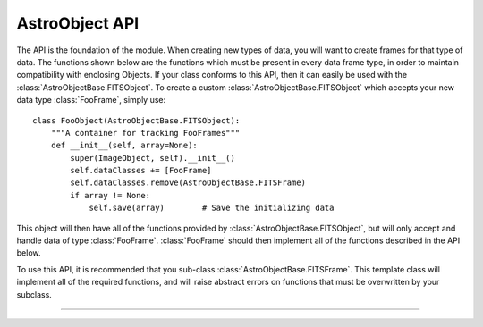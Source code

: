 .. _AstroObjectAPI:

AstroObject API
===============

The API is the foundation of the module. When creating new types of data, you will want to create frames for that type of data. The functions shown below are the functions which must be present in every data frame type, in order to maintain compatibility with enclosing Objects. If your class conforms to this API, then it can easily be used with the :class:`AstroObjectBase.FITSObject`. To create a custom :class:`AstroObjectBase.FITSObject` which accepts your new data type :class:`FooFrame`, simply use::
    
    class FooObject(AstroObjectBase.FITSObject):
        """A container for tracking FooFrames"""
        def __init__(self, array=None):
            super(ImageObject, self).__init__()
            self.dataClasses += [FooFrame]
            self.dataClasses.remove(AstroObjectBase.FITSFrame)
            if array != None:
                self.save(array)        # Save the initializing data
            
        
    
This object will then have all of the functions provided by :class:`AstroObjectBase.FITSObject`, but will only accept and handle data of type :class:`FooFrame`. :class:`FooFrame` should then implement all of the functions described in the API below.

To use this API, it is recommended that you sub-class :class:`AstroObjectBase.FITSFrame`. This template class will implement all of the required functions, and will raise abstract errors on functions that must be overwritten by your subclass.

-----

.. py:class:: AstroFrameAPI()
    
    This is the API for frame objects, that is, objects which represnet a single state of data. See :class:`AstroObjectBase.FITSFrame`. This API is generally not called by the end user, but rather is called by the parent *Object* function. For an example of a parent object, see :class:`AstroObjectBase.FITSObject`
    
    .. py:method:: __call__()
    
        This method will return data for the object. It should normally return a :class:`numpy.ndarray`.
    
    .. py:method:: __hdu__(primary=False)
    
        This method returns an HDU which represents the object. The HDU should respect the object's :attr:`header` attribute, and use that dictionary to populate the headers of the HDU. If the ``primary`` keyword is set, the function should return a :class:`pyFITS.PrimaryHDU` object. If the frame cannot reasonable generate a :class:`pyFITS.PrimaryHDU`, then it should raise an :exc:`AbstractError` in that case.
    
    .. py:method:: __show__()
    
        This method should create a simple view of the provided frame. Often this is done using :mod:`Matplotlib.pyplot` to create a simple plot. The plot should have the minimum amount of work done to make a passable plot view, but still be basic enough that the end user can customize the plot object after calling :meth:`__show__`.
    
    .. py:method:: __str__()
    
        This method returns a string representation of the provided object. The base API (which you should use as the superclass of any new Frame classes that you develop) provides a basic :meth:`AstroObjectBase.FITSFrame.__str__` method, which just inserts the label to identify a particular frame. In other cases, you may wish to overwrite this method to also include other data, such as the target name.
    
    .. py:method:: __valid__()
    
        This method is an internal method for checking data validity. It is automatically called once at the end of the superclass initialization if you use :class:`AstroObjectBase.FITSFrame` as your parent class. If you do use this method as your parent class, you should be sure to perform your own object's initialization before you call your super class initializer. Failing to do this will cause :meth:`__valid__` to run before any data has been established in the object.
    
    .. py:classmethod:: __save__(data,label)
        
        This method should retun an instance of the parent class if the given data can be turned into an object of that class. If the data cannot be correctly cast, this method should throw an :exc:`AbstractError`.
        
        .. Note:: Because the :meth:`__valid__` is called when an object is initialized, it is possible to check some aspects of the provided data in this initialization function. However, this would raise an :exc:`AssertionError` not an :exc:`AbstractError`. To avoid this problem, it is suggested that you wrap your initialization in a try...except block like::
                
                try:
                    Object = cls(HDU.data,label)
                except AssertionError as AE:
                    msg = "%s data did not validate: %s" % (cls.__name__,AE)
                    raise AbstractError(msg)
                
            This block simply changes the error type emitted from the __valid__ function. This trick is not a substituion for data validation before initializing the class. Just instantiating a class like this often results in bizzare errors (like :exc:`AttributeError`) which are diffult to track and diagnose without the code in :meth:`__save__`. See :meth:`AstroImage.__save__` for an example ``__save__`` function which uses this trick, but also includes some basic data validation.
        
    .. py:classmethod:: __read__(HDU,label)
    
        This method should return an instance of the parent class if the given ``HDU`` can be turned into an object of that class. If this is not possible (i.e. a Table HDU is provided to an Image Frame), this method should raise an :exc:`AbstractError` with a message that describes the resaon the data could not be cast into this type of frame.
        
        .. Note:: Because the :meth:`__valid__` is called when an object is initialized, it is possible to check some aspects of the provided data in this initialization function. However, this would raise an :exc:`AssertionError` not an :exc:`AbstractError`. To avoid this problem, it is suggested that you wrap your initialization in a try...except block like::
                
                try:
                    Object = cls(HDU.data,label)
                except AssertionError as AE:
                    msg = "%s data did not validate: %s" % (cls.__name__,AE)
                    raise AbstractError(msg)
                
            This block simply changes the error type emitted from the __valid__ function. This trick is not a substituion for data validation before initializing the class. Just instantiating a class like this often results in bizzare errors (like :exc:`AttributeError`) which are diffult to track and diagnose without the code in :meth:`__read__`. See :meth:`AstroImage.__read__` for an example ``__read__`` function which uses this trick, but also includes some basic data validation.
            
        .. Note:: It is acceptable to call the class :meth:`__save__` function here. However, the :meth:`__read__` function should also correctly handle header data.